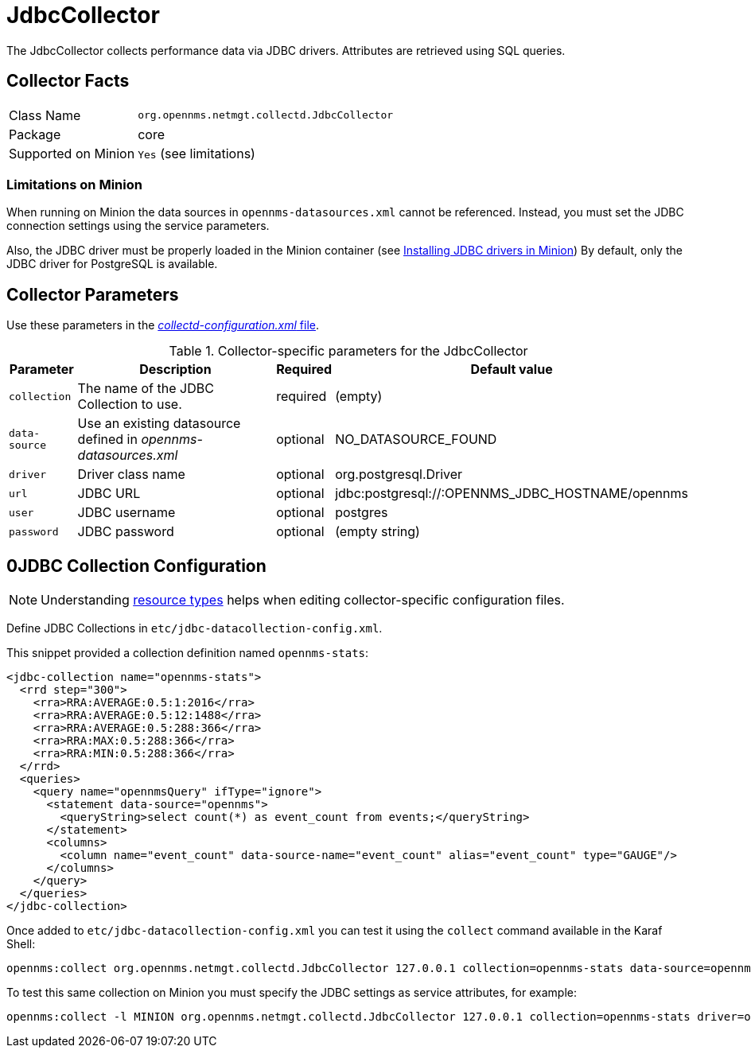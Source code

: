 
= JdbcCollector

The JdbcCollector collects performance data via JDBC drivers.
Attributes are retrieved using SQL queries.

== Collector Facts

[options="autowidth"]
|===
| Class Name            | `org.opennms.netmgt.collectd.JdbcCollector`
| Package               | core
| Supported on Minion   | `Yes` (see limitations)
|===

=== Limitations on Minion

When running on Minion the data sources in `opennms-datasources.xml` cannot be referenced.
Instead, you must set the JDBC connection settings using the service parameters.

Also, the JDBC driver must be properly loaded in the Minion container (see <<minion/jdbc-driver.adoc, Installing JDBC drivers in Minion>>)
By default, only the JDBC driver for PostgreSQL is available.

== Collector Parameters

Use these parameters in the <<ga-collectd-packages,_collectd-configuration.xml_ file>>.

.Collector-specific parameters for the JdbcCollector
[options="header, autowidth"]
|===
| Parameter              | Description                                                     | Required | Default value
| `collection`           | The name of the JDBC Collection to use.                         | required | (empty)
| `data-source`          | Use an existing datasource defined in _opennms-datasources.xml_ | optional | NO_DATASOURCE_FOUND
| `driver`               | Driver class name                                               | optional | org.postgresql.Driver
| `url`                  | JDBC URL                                                        | optional | jdbc:postgresql://:OPENNMS_JDBC_HOSTNAME/opennms
| `user`                 | JDBC username                                                   | optional | postgres
| `password`             | JDBC password                                                   | optional | (empty string)
|===

== 0JDBC Collection Configuration

NOTE: Understanding link:#resource-types[resource types] helps when editing collector-specific configuration files.

Define JDBC Collections in `etc/jdbc-datacollection-config.xml`.

This snippet provided a collection definition named `opennms-stats`:

[source, xml]
----
<jdbc-collection name="opennms-stats">
  <rrd step="300">
    <rra>RRA:AVERAGE:0.5:1:2016</rra>
    <rra>RRA:AVERAGE:0.5:12:1488</rra>
    <rra>RRA:AVERAGE:0.5:288:366</rra>
    <rra>RRA:MAX:0.5:288:366</rra>
    <rra>RRA:MIN:0.5:288:366</rra>
  </rrd>
  <queries>
    <query name="opennmsQuery" ifType="ignore">
      <statement data-source="opennms">
        <queryString>select count(*) as event_count from events;</queryString>
      </statement>
      <columns>
        <column name="event_count" data-source-name="event_count" alias="event_count" type="GAUGE"/>
      </columns>
    </query>
  </queries>
</jdbc-collection>
----

Once added to `etc/jdbc-datacollection-config.xml` you can test it using the `collect` command available in the Karaf Shell:

[source]
----
opennms:collect org.opennms.netmgt.collectd.JdbcCollector 127.0.0.1 collection=opennms-stats data-source=opennms
----

To test this same collection on Minion you must specify the JDBC settings as service attributes, for example:

[source]
----
opennms:collect -l MINION org.opennms.netmgt.collectd.JdbcCollector 127.0.0.1 collection=opennms-stats driver=org.postgresql.Driver url=jdbc:postgresql://localhost:5432/opennms user=opennms password=opennms
----
